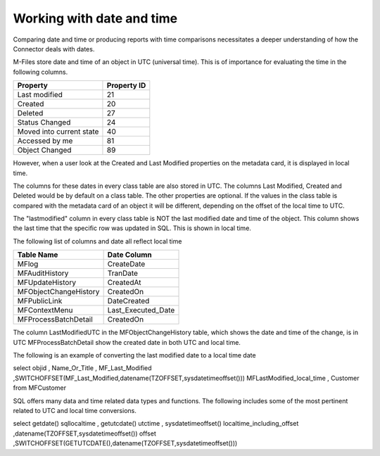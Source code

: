 
Working with date and time
==========================

Comparing date and time or producing reports with time comparisons necessitates a deeper understanding of how the Connector deals with dates.

M-Files store date and time of an object in UTC (universal time).  This is of importance for evaluating the time in the following columns.

=========================  =============
Property                   Property ID
=========================  =============
Last modified              21
Created                    20
Deleted                    27
Status Changed             24
Moved into current state   40
Accessed by me             81
Object Changed             89
=========================  =============

However, when a user look at the Created and Last Modified properties on the metadata card, it is displayed in local time.

The columns for these dates in every class table are also stored in UTC. The columns Last Modified, Created and Deleted would be by default on a class table. The other properties are optional. If the values in the class table is compared with the metadata card of an object it will be different, depending on the offset of the local time to UTC.

The "lastmodified" column in every class table is NOT the last modified date and time of the object.  This column shows the last time that the specific row was updated in SQL.  This is shown in local time.

The following list of columns and date all reflect local time

======================   =====================
Table Name               Date Column
======================   =====================
MFlog                    CreateDate
MFAuditHistory           TranDate
MFUpdateHistory          CreatedAt
MFObjectChangeHistory    CreatedOn
MFPublicLink             DateCreated
MFContextMenu            Last_Executed_Date
MFProcessBatchDetail     CreatedOn
======================   =====================

The column LastModifiedUTC in the MFObjectChangeHistory table, which shows the date and time of the change, is in UTC
MFProcessBatchDetail show the created date in both UTC and local time.

The following is an example of converting the last modified date to a local time date

.. code:: sql

select objid
, Name_Or_Title
, MF_Last_Modified
,SWITCHOFFSET(MF_Last_Modified,datename(TZOFFSET,sysdatetimeoffset()))  MFLastModified_local_time
, Customer
from MFCustomer

SQL offers many data and time related data types and functions. The following includes some of the most pertinent related to UTC and local time conversions.

.. code:: sql

select  getdate() sqllocaltime
, getutcdate() utctime
, sysdatetimeoffset() localtime_including_offset
,datename(TZOFFSET,sysdatetimeoffset()) offset
,SWITCHOFFSET(GETUTCDATE(),datename(TZOFFSET,sysdatetimeoffset()))
